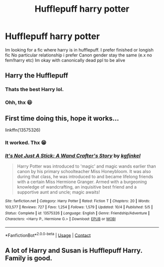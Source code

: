 #+TITLE: Hufflepuff harry potter

* Hufflepuff harry potter
:PROPERTIES:
:Author: noob_360
:Score: 10
:DateUnix: 1606583809.0
:DateShort: 2020-Nov-28
:FlairText: Request
:END:
Im looking for a fic where harry is in hufflepuff. I prefer finished or longish fic No particular relationship i prefer Canon gender stay the same (e.x no fem!harry etc) Im okay with canonically dead ppl to be alive


** Harry the Hufflepuff
:PROPERTIES:
:Author: Im-Bleira
:Score: 4
:DateUnix: 1606586571.0
:DateShort: 2020-Nov-28
:END:

*** Thats the best Harry lol.
:PROPERTIES:
:Author: JonasS1999
:Score: 2
:DateUnix: 1606590666.0
:DateShort: 2020-Nov-28
:END:


*** Ohh, thx 😆
:PROPERTIES:
:Author: noob_360
:Score: 1
:DateUnix: 1606639659.0
:DateShort: 2020-Nov-29
:END:


** First time doing this, hope it works...

linkffn(13575326)
:PROPERTIES:
:Author: DiegoARL38
:Score: 1
:DateUnix: 1606604132.0
:DateShort: 2020-Nov-29
:END:

*** It worked. Thx 😁
:PROPERTIES:
:Author: noob_360
:Score: 2
:DateUnix: 1606639673.0
:DateShort: 2020-Nov-29
:END:


*** [[https://www.fanfiction.net/s/13575326/1/][*/It's Not Just A Stick: A Wand Crafter's Story/*]] by [[https://www.fanfiction.net/u/7217713/kgfinkel][/kgfinkel/]]

#+begin_quote
  Harry Potter was introduced to 'magic' and magic wands earlier than canon by his primary schoolteacher Miss Honeybloom. It was also during that class, he was introduced to and became lifelong friends with a certain Miss Hermione Granger. Armed with a burgeoning knowledge of wandcrafting, an inquisitive best friend and a supportive aunt and uncle; magic awaits!
#+end_quote

^{/Site/:} ^{fanfiction.net} ^{*|*} ^{/Category/:} ^{Harry} ^{Potter} ^{*|*} ^{/Rated/:} ^{Fiction} ^{T} ^{*|*} ^{/Chapters/:} ^{20} ^{*|*} ^{/Words/:} ^{103,577} ^{*|*} ^{/Reviews/:} ^{727} ^{*|*} ^{/Favs/:} ^{1,254} ^{*|*} ^{/Follows/:} ^{1,579} ^{*|*} ^{/Updated/:} ^{10/4} ^{*|*} ^{/Published/:} ^{5/5} ^{*|*} ^{/Status/:} ^{Complete} ^{*|*} ^{/id/:} ^{13575326} ^{*|*} ^{/Language/:} ^{English} ^{*|*} ^{/Genre/:} ^{Friendship/Adventure} ^{*|*} ^{/Characters/:} ^{<Harry} ^{P.,} ^{Hermione} ^{G.>} ^{*|*} ^{/Download/:} ^{[[http://www.ff2ebook.com/old/ffn-bot/index.php?id=13575326&source=ff&filetype=epub][EPUB]]} ^{or} ^{[[http://www.ff2ebook.com/old/ffn-bot/index.php?id=13575326&source=ff&filetype=mobi][MOBI]]}

--------------

*FanfictionBot*^{2.0.0-beta} | [[https://github.com/FanfictionBot/reddit-ffn-bot/wiki/Usage][Usage]] | [[https://www.reddit.com/message/compose?to=tusing][Contact]]
:PROPERTIES:
:Author: FanfictionBot
:Score: 1
:DateUnix: 1606604151.0
:DateShort: 2020-Nov-29
:END:


** A lot of Harry and Susan is Hufflepuff Harry. Family is good.
:PROPERTIES:
:Author: Hufflepuffzd96
:Score: 1
:DateUnix: 1606629527.0
:DateShort: 2020-Nov-29
:END:
